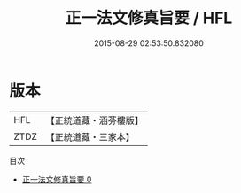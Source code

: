 #+TITLE: 正一法文修真旨要 / HFL

#+DATE: 2015-08-29 02:53:50.832080
* 版本
 |       HFL|【正統道藏・涵芬樓版】|
 |      ZTDZ|【正統道藏・三家本】|
目次
 - [[file:KR5g0079_000.txt][正一法文修真旨要 0]]
